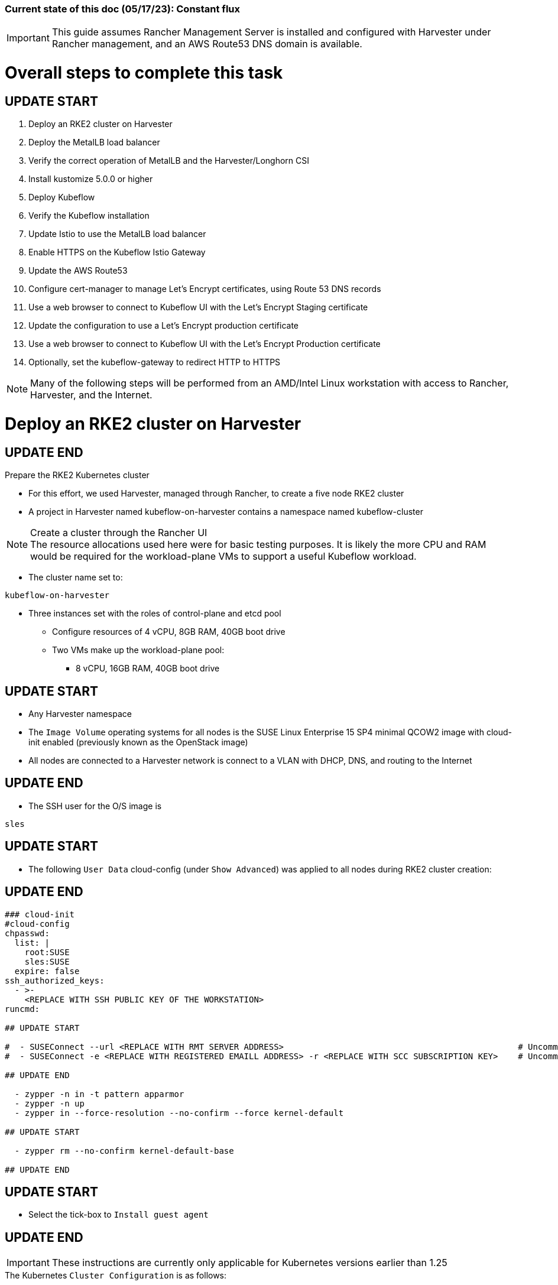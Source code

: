 ### Current state of this doc (05/17/23): Constant flux


IMPORTANT: This guide assumes Rancher Management Server is installed and configured with Harvester under Rancher management, and an AWS Route53 DNS domain is available.



# Overall steps to complete this task

## UPDATE START

. Deploy an RKE2 cluster on Harvester
. Deploy the MetalLB load balancer
. Verify the correct operation of MetalLB and the Harvester/Longhorn CSI
. Install kustomize 5.0.0 or higher
. Deploy Kubeflow
. Verify the Kubeflow installation
. Update Istio to use the MetalLB load balancer
. Enable HTTPS on the Kubeflow Istio Gateway
. Update the AWS Route53 
. Configure cert-manager to manage Let's Encrypt certificates, using Route 53 DNS records
. Use a web browser to connect to Kubeflow UI with the Let's Encrypt Staging certificate
. Update the configuration to use a Let's Encrypt production certificate
. Use a web browser to connect to Kubeflow UI with the Let's Encrypt Production certificate
. Optionally, set the kubeflow-gateway to redirect HTTP to HTTPS 

NOTE: Many of the following steps will be performed from an AMD/Intel Linux workstation with access to Rancher, Harvester, and the Internet.

# Deploy an RKE2 cluster on Harvester

## UPDATE END

.Prepare the RKE2 Kubernetes cluster
* For this effort, we used Harvester, managed through Rancher, to create a five node RKE2 cluster
* A project in Harvester named kubeflow-on-harvester contains a namespace named kubeflow-cluster

.Create a cluster through the Rancher UI

NOTE: The resource allocations used here were for basic testing purposes. It is likely the more CPU and RAM would be required for the workload-plane VMs to support a useful Kubeflow workload.

* The cluster name set to: 
```sh
kubeflow-on-harvester
```
* Three instances set with the roles of control-plane and etcd pool
** Configure resources of 4 vCPU, 8GB RAM, 40GB boot drive
** Two VMs make up the workload-plane pool:
*** 8 vCPU, 16GB RAM, 40GB boot drive

## UPDATE START

* Any Harvester namespace
* The `Image Volume` operating systems for all nodes is the SUSE Linux Enterprise 15 SP4 minimal QCOW2 image with cloud-init enabled (previously known as the OpenStack image)
* All nodes are connected to a Harvester network is connect to a VLAN with DHCP, DNS, and routing to the Internet

## UPDATE END

* The SSH user for the O/S image is 
```sh
sles
```


## UPDATE START


* The following `User Data` cloud-config (under `Show Advanced`) was applied to all nodes during RKE2 cluster creation:

## UPDATE END

```sh
### cloud-init
#cloud-config
chpasswd:
  list: |
    root:SUSE
    sles:SUSE
  expire: false
ssh_authorized_keys:
  - >-
    <REPLACE WITH SSH PUBLIC KEY OF THE WORKSTATION>
runcmd:

## UPDATE START

#  - SUSEConnect --url <REPLACE WITH RMT SERVER ADDRESS>                                               # Uncomment if using an RMT server
#  - SUSEConnect -e <REPLACE WITH REGISTERED EMAILL ADDRESS> -r <REPLACE WITH SCC SUBSCRIPTION KEY>    # Uncomment if using an SCC subscription key

## UPDATE END

  - zypper -n in -t pattern apparmor
  - zypper -n up
  - zypper in --force-resolution --no-confirm --force kernel-default

## UPDATE START

  - zypper rm --no-confirm kernel-default-base

## UPDATE END

```

## UPDATE START

* Select the tick-box to `Install guest agent`

## UPDATE END


IMPORTANT: These instructions are currently only applicable for Kubernetes versions earlier than 1.25

.The Kubernetes `Cluster Configuration` is as follows:
* On the `Basic` tab:
** Kubernetes version v1.24.9+rke2r2 (currently depricated, but needed for Harvester Cloud Provider support)
** Enable the Harvester Cloud Provider CSI driver
** `Container Network` Interface is Calico

## UPDATE START

** Ensure the `Default Security Pod Policy` is set to `Default - RKE2 Embedded`
** Leave `Pod Security Admission Configuration Template` set to `(None)`

## UPDATE END

* (Ignore this line, it is needed to fix bullet points below)
** Disable the `Nginx Ingress` controller under `System Services`

* On the `Labels and Annotations` tab:

** Apply a cluster label where they key is `platform` and the value is `kubeflow` 
* Click `Create`

.Verify and reboot the RKE2 nodes
* After the cluster has been created, SSH to each node as the user `sles`
** Verify that the `kernel-default` kernel has been installed and `kernel-default-base` kernel has been removed: 
```sh
sudo zypper se kernel-default
```

** If needed, remove the `kernel-default-base` kernel with: 
```sh

## UPDATE START

sudo zypper rm --no-confirm kernel-default-base

## UPDATE END

```

* Verify that all operating system software has been patched to the latest update: 
```sh
sudo zypper up
```

* Reboot each node, in turn to enable the kernel-default kernel

## UPDATE START

```sh
sudo reboot
```

## UPDATE END



## After the RKE2 cluster has been created, gather the KUBECONFIG data from the Rancher Management server and provide it to a workstation with kubectl and helm installed


## UPDATE START

# Deploy the MetalLB load balancer

## UPDATE END


NOTE: The instructions described below include a section for `Testing MetalLB` after deployment. This can be omitted as both MetalLB and the Harvester CSI will be tested in a later step.

* Use these instructions to deploy MetalLB on the RKE2 cluster: https://gist.github.com/alexarnoldy/24dd06d8c4291d04c5d7065b520bcb15


## UPDATE START

# Verify the correct operation of MetalLB and the Harvester/Longhorn CSI


* Set this variable with the target namespace: 
```sh
NAMESPACE="metallb-harvester-csi-test"
```

## UPDATE END

* Create the namespace: 
```sh
kubectl create namespace ${NAMESPACE}
```

* Create the manifest for an nginx pod, PVC, and load balancer service:

```sh
cat <<EOF> nginx-metallb-test.yaml 
apiVersion: apps/v1
kind: Deployment
metadata:
  name: nginx
  namespace: ${NAMESPACE}
spec:
  selector:
    matchLabels:
      app: nginx
  template:
    metadata:
      labels:
        app: nginx
    spec:
      containers:
      - name: nginx
        image: nginx:1
        ports:
        - name: http
          containerPort: 80
        volumeMounts:
        - mountPath: /mnt/test-vol
          name: test-vol
      volumes:
      - name: test-vol
        persistentVolumeClaim:
          claimName: nginx-pvc


---
kind: PersistentVolumeClaim
apiVersion: v1
metadata:
  name: nginx-pvc
  namespace: ${NAMESPACE}
spec:
  accessModes:
    - ReadWriteOnce
  resources:
    requests:
      storage: 1Gi


---
apiVersion: v1
kind: Service
metadata:
  name: nginx
  namespace: ${NAMESPACE}
spec:
  ports:
  - name: http
    port: 8080
    protocol: TCP
    targetPort: 80
  selector:
    app: nginx
  type: LoadBalancer
EOF
```

* Create the pod, service, and the PVC: 
```sh
kubectl apply -f nginx-metallb-test.yaml
```

* Verify the pod is "Running", the `harvester` StorageClass is the `(default)`, the persistentvolumeclaim is "Bound", and the service has an "EXTERNAL-IP": 
```sh
kubectl get pod,sc,pvc,svc -n ${NAMESPACE}
```
* Verify that the service is reachable through the load balancer IP address from outside the cluster:


## UPDATE START

```sh
IPAddr=$(kubectl get svc -n ${NAMESPACE} | grep -w nginx | awk '{print$4":"$5}' | awk -F: '{print$1":"$2}')
curl http://${IPAddr} 2>/dev/null | grep "Thank you for using nginx"
```

## UPDATE END


** An HTML encoded output should display the phrase "Thank you for using nginx."

* Verify that the volume is mounted in the test pod: 

```sh
TEST_POD=$(kubectl get pods -n ${NAMESPACE} | awk '/nginx/ {print$1}')
kubectl exec -it ${TEST_POD} -n ${NAMESPACE} -- mount | grep test-vol
```
** The output should show that the volume is mounted at the location `/mnt/test-vol` 

* When finished with testing, delete the pod and service: 
```sh
kubectl delete -f nginx-metallb-test.yaml

## UPDATE START

sleep 5
kubectl delete namespace ${NAMESPACE}

## UPDATE END

```




////
===== Enable Istio

NOTE: This guide assumes Istio was not installed when the RKE2 cluster was instantiated. 

NOTE: Installing Istio through the Rancher App Catalog requires that Rancher Monitoring be installed first.

.Install Rancher Montoring via the Rancher Manager UI
* From the "Cluster Managment" GLOBAL APP, select "Explore" on the target RKE2 cluster
* Select "Cluster Tools", then click on "Install" for `Monitoring`
* Select the appropriate version of the Rancher chart (the latest was used for this guide)
* Install into the "System" project
* Click `Next`
* Accept the default settings on the next page
* Click `Install`
* The installation will open a terminal window in the bottom section of the Rancher Manager UI
* Keep that terminal window open until it completes with an output that includes: `SUCCESS: helm upgrade --install=true ...`

.Install Istio via the Rancher Manager UI
* From the "Cluster Managment" GLOBAL APP, select "Explore" on the target RKE2 cluster
* Select "Cluster Tools", then click on "Install" for `Istio`
* Select the appropriate version of the Rancher chart (the latest was used for this guide)
* Install into the "System" project
* Select `Customize Helm options before install`
* Click `Next`
* Accept the default Components on the next page
* Click `Edit YAML`
** In the YAML file, change ingressGateways.type to `LoadBalancer`
* Click `Install`
* The installation will open a terminal window in the bottom section of the Rancher Manager UI
* Keep that terminal window open until it completes with an output that includes: `SUCCESS: helm install --namespace=istio-system ...`
////

////
** (Optionally) Provide an IP address that is assigned to MetalLB but not in use
////

////
******Don't think this is a very good test at this point******

* Use kubectl on the workstation CLI to Validate the istio-ingressgateway has received an IP address: `kubectl get svc -A | egrep --color 'EXTERNAL-IP|LoadBalancer'`
** (Optionally) Validate an external connection to an internal Istio service: 
*** Use the curl command to connect to a few of the *PORT(S)* listed for the istio-ingressgateway, i.e. `

----
kubectl get svc -n istio-system istio-ingressgateway | awk '{print$5}'
curl http://{$IPADDR}:15020
----

*** At least one of the ports should return "404 page not found"
////


## UPDATE START

# Install kustomize 5.0.0 or higher

## UPDATE END


NOTE: The instructions for installing Kubeflow can be found at: `https://github.com/kubeflow/manifests#installation`


## UPDATE START

IMPORTANT: At the time of writing, Kubeflow requires kustomize version 5.0.0 or higher


.Install kustomize 5.0.0 or higher on the Linux workstation:

## UPDATE END

* Find the lastest release of kustomize at https://github.com/kubernetes-sigs/kustomize/releases/
* Adjust this variable for the appropriate release: `VERSION="v5.0.0"`
*** Use the following commands to download and install kustomize for a Linux AMD/Intel workstation:

```sh
wget https://github.com/kubernetes-sigs/kustomize/releases/download/kustomize%2F${VERSION}/kustomize_${VERSION}_linux_amd64.tar.gz
tar xvfz kustomize_${VERSION}_linux_amd64.tar.gz
sudo mv kustomize /usr/bin
```


## UPDATE START

# Deploy Kubeflow

## UPDATE END

NOTE: The remainder of the procedure will require installing Kubeflow according to the instructions on the Kubeflow GitHub site, then returning to this document to enable TLS for HTTPS connections to the Kubeflow Dashboard.


## UPDATE START

IMPORTANT: Before running the first installation command, it is recommended to run `git status` in the `manifests` directory to ensure no unexpected changes have been made to this copy of the git repo. Additionally, it is recommeneded to remove the `manifests` directory and re-clone the repo between installation efforts.

* Clone the repository at https://github.com/kubeflow/manifests, change into the manifests directory, then follow the instructions to either install all of the Kubeflow components with a single command, or install individual components

NOTE: The remainder of this procedure has only been tested with an full installation (E.i. https://github.com/kubeflow/manifests#install-with-a-single-command)

# Verify the Kubeflow installation

* Ensure all pods have a `STATUS` of `Running` and all of the containers in each pod (E.g. 1/1, not 1/2 or 0/1) are running:
```sh
for EACH in auth cert-manager istio-system knative-eventing knative-serving kubeflow kubeflow-user-example-com; do kubectl get pods -n ${EACH}; read -p "<Enter to continue>"; echo ""; done
```
* Enable kubectl port-forwarding and ensure the Kubeflow UI permits login:
```sh
kubectl port-forward svc/istio-ingressgateway -n istio-system 8080:80
```

NOTE: In the following step ensure the connect is HTTP, not HTTPS

* In a browser on the Linux workstation, connect to:
```sh
http://127.0.0.1:8080
```

* Login with the credentials: 
`Email address`

```sh
user@example.com
```

`Password`
```sh
12341234
```

* Use `Ctrl+c` to close the kubectl port-forward session


### Troubleshooting Kubeflow installation
* Some things that could prevent connecting or loggging into the Kubeblow dashboard include:
. The local copy of the https://github.com/kubeflow/manifests git repo doesn't match the origin
** While in the `manifests` directory, run `git status` to see if any files are different from the origin repo
** Remove the `manifests` directory and clone the repo again
. Using a web browser that is not running on the Linux desktop
** The kubectl port-forwarding opens a tunnel from the Linux workstation to the Kubeflow gateway service that only a web browser running on the same system can utilize.
. The Kubeflow installation has not completed or failed to complete
** Return to the beginning of this `Verify the Kubeflow installation` section and ensure all containers and pods are running correctly
** A high number of container restarts can indicate other issues preventing the installation from completing sucessfully
. The cluster's resources are saturated
** Use the Linux `top` command on the worker nodes to ensure the system's CPU/memory are not overburdened
** Check the Harvester dashboard to ensure the physical Harvester nodes are not overburdened or experiencing failures



(Moved "Enable TLS (HTTPS) on Kubeflow")

## UPDATE END


## UPDATE START 
(The procedure to create a TLS certificate and add it to the Istio gateway has been removed) 
## UPDATE END




## UPDATE START

# Update Istio to use the MetalLB load balancer

## UPDATE END


## UPDATE START

* Verify the current `istio-ingressgateway` service type (Likely `ClusterIP`):

```sh
kubectl -n istio-system get svc istio-ingressgateway -o jsonpath='{.spec.type}' ; echo ""
```

* Patch the service to change the type to LoadBalancer:

```sh
kubectl -n istio-system patch svc istio-ingressgateway -p '{"spec": {"type": "LoadBalancer"}}'
```

* Verify the service is a type of `LoadBalancer` and take note of the IP address:
```sh
kubectl -n istio-system get svc istio-ingressgateway
```

# Enable HTTPS on the Kubeflow Istio Gateway

* Edit the kubeflow-gateway resource to add HTTPS routing:
```sh
kubectl edit -n kubeflow gateways.networking.istio.io kubeflow-gateway
```

* Add this portion to the bottom of the `spec:` section:

```sh
    tls:
      httpsRedirect: false
  - hosts:
    - "*"
    port:
      name: https
      number: 443
      protocol: HTTPS
    tls:
      mode: SIMPLE
      credentialName: kubeflow-certificate-secret
```

* The entire `spec:` section should look like this:
```sh
spec:
  selector:
    istio: ingressgateway
  servers:
  - hosts:
    - '*'
    port:
      name: http
      number: 80
      protocol: HTTP
    tls:
      httpsRedirect: false
  - hosts:
    - "*"
    port:
      name: https
      number: 443
      protocol: HTTPS
    tls:
      mode: SIMPLE
      credentialName: kubeflow-certificate-secret
```
 
## UPDATE END


## UPDATE START

# Update the AWS Route53 

* Update the AWS Route53 DNS provider wih the Kubeflow IP address and the desired Fully Qualified Domain Name for the Kubeflow UI

## Use a browser to connect, with HTTP (not HTTPS), to Kubeflow UI at the FQDN

* The screen should redirect to dex and offer a login prompt
* (Optional) Login with the credentials: 
`Email address`

```sh
user@example.com
```

`Password`
```sh
12341234
```


IMPORTANT: Proceed to the next section only after being able to connect to, and optionally, log into the Kubeflow UI



# Configure cert-manager to manage Let's Encrypt certificates, using Route 53 DNS records

NOTE: cert-manager can manage certificates from any public DNS provider. See the cert-manager documentation at https://cert-manager.io/docs/configuration/acme/ for more information.

NOTE: An AWS user with appropriate IAM policies and API access keys is needed for cert-manager to access the Route53 DNS records. See the cert-manager documentation at https://cert-manager.io/docs/configuration/acme/dns01/route53/ for more information.

.Create a cert-manager Issuer for Let's Encrypt:
* Set these variables:
```sh
# aws_access_key_id and aws_secret_access_key for the configured AWS user:
export AWS_ACCESS_KEY_ID=""
export AWS_SECRET_ACCESS_KEY=""
export AWS_REGION="" # E.g. "us-west-2"
export DNSZONE="" # E.g. "suse.com"
export FQDN="" # E.g. "kubeflow.suse.com"
export EMAIL_ADDR="" # valid email address for the Let's Encrypt certificate

```

NOTE: When initially creating the cert-manager Issuer, ensure the `server: https://acme-staging-v02` line is uncommented and the `server: https://acme-v02` line is commented out. After verifying that the certicate can be issued correctly, we will reverse this to obtain the valid, production certificate.

* Create the cert-manager Issuer file:
```sh
cat <<EOF> letsencrypt-issuer.yaml
apiVersion: cert-manager.io/v1
kind: Issuer
metadata:
  name: letsencrypt-issuer
  namespace: istio-system
spec:
  acme:
    email: ${EMAIL_ADDR}
    server: https://acme-staging-v02.api.letsencrypt.org/directory # Use this line to test the process of issuing a certificate to avoid the Let's Encrypt production rate limits
#    server: https://acme-v02.api.letsencrypt.org/directory # Use this line after the certificate issues correctly
    privateKeySecretRef:
      name: letsencrypt-issuer-priv-key # K8s secret that will contain the private key for this, specific issuer
    solvers:
    - selector:
        dnsZones: 
          - "${DNSZONE}"
      dns01:
        route53:
          region: ${AWS_REGION}
          accessKeyID: ${AWS_ACCESS_KEY_ID}
          secretAccessKeySecretRef:
            name: route53-credentials-secret
            key: secret-access-key
EOF
```

IMPORTANT: Review the letsencrypt-issuer.yaml file for accuracy before continuing

* Verify the update to the file:
```sh
cat letsencrypt-issuer.yaml
```


* Create the `letsencrypt-issuer` resource:

```sh
kubectl apply -f letsencrypt-issuer.yaml
```

* Create the Kubernetes secret containing the aws_secret_access_key for the AWS user:

```sh
kubectl create -n istio-system secret generic route53-credentials-secret --from-literal=secret-access-key=${AWS_SECRET_ACCESS_KEY}`
```

* Verify the contents of the secret:
```sh
kubectl get -n istio-system secret route53-credentials-secret -o jsonpath={.data.secret-access-key} | base64 -d; echo ""
```

## Update OIDC to allow the Let's Encrypt DNS01 challenge:

* From inside the Kubeflow `manifests` directory (i.e. the base directory from the cloned https://github.com/kubeflow/manifests repository), update the oidc-authservice params.env file:

```sh
cp -p common/oidc-authservice/base/params.env /tmp/params.env.orig
sed -i 's/SKIP_AUTH_URI=\/dex/SKIP_AUTH_URI=\/dex \/.well-known/' common/oidc-authservice/base/params.env
sed -i 's/SKIP_AUTH_URLS=\/dex/SKIP_AUTH_URI=\/dex \/.well-known/' common/oidc-authservice/base/params.env
```

* Verify the file now contains `/dex /.well-known` on the SKIP_AUTH... line:
```sh
cat common/oidc-authservice/base/params.env
```

* Update the running oidc-authservice instance and return the file to its original state:
```sh
kustomize build common/oidc-authservice/base | kubectl apply -f -

sleep 5

cp -p /tmp/params.env.orig common/oidc-authservice/base/params.env
```

* Verify the hostname for the certificate resolves correctly:
```sh
getent hosts ${FQDN}
```

* Create the cert-manager Certificate resource file:
```sh
cat <<EOF> kubeflow-certificate.yaml 
apiVersion: cert-manager.io/v1
kind: Certificate
metadata:
  name: kubeflow-certificate
  namespace: istio-system
spec: 
  secretName: kubeflow-certificate-secret # Kubernetes secret that will contain the tls.key and tls.crt of the new cert
  commonName: ${FQDN}
  dnsNames:
    - ${FQDN}
  issuerRef:
    name: letsencrypt-issuer
    kind: Issuer
EOF
```

* Verify the Certificate resource file:
```sh
cat kubeflow-certificate.yaml
```

* Create the Certificate resource:
```sh
kubectl apply -f kubeflow-certificate.yaml
```

* Check the status of the certificate:
```sh
kubectl get -w -n istio-system certificate
```
** Use `Ctrl+c` to exit the kubectl -w (watch) command


NOTE: The certificate commonly takes 100 seconds to be issued but can take up to three minutes. The `READY` status will change to `True` when it is issued.


* If needed, check the progress of the certificate:
```sh
kubectl describe -n istio-system certificate kubeflow-certificate
```

IMPORTANT: If the certificate seems to be taking a long time to be issued, review the cert-manager logs for clues. Common errors are related to DNS resolution, credentials, and IAM policies. Keep checking back for the status of the certificate since it will likely keep working in the background. 

* If needed, review the cert-manager logs:
```sh
kubectl logs -n cert-manager -l app=cert-manager
```

IMPORTANT: Proceed to the next section only after the certificate shows a `READY` status of `True` 

# Use a web browser to connect to Kubeflow UI with the Let's Encrypt Staging certificate

NOTE: Since the certificate was issued by the Let's Encrypt *Staging* servers, it will cause an error in the browser that it is untrusted. 

* Click the lock icon in the browser's URL pane, then continue selecting appropriate options until you are able to review the connection certificate. It should say that the certificate was issued by Let's Encrypt (Staging)

# Update the configuration to use a Let's Encrypt production certificate

* Update the letsencrypt-issuer.yaml file to comment out the `server: https://acme-staging-v02` line and uncomment the `server: https://acme-v02` line:


* Update the `letsencrypt-issuer` resource:

```sh
kubectl apply -f letsencrypt-issuer.yaml
```

* Remove the certificatate and its associated secret:
```sh
kubectl -n istio-system delete secret kubeflow-certificate-secret
kubectl -n istio-system delete certificate kubeflow-certificate
```

* Recreate the certificate:
```sh
kubectl apply -f kubeflow-certificate.yaml
```

* Check the status of the certificate:
```sh
kubectl get -w -n istio-system certificate
```
** Use `Ctrl+c` to exit the kubectl watch (-w) command


NOTE: The certificate can take up to three minutes to be issued, as indicated by the `READY` status becoming `True`


* Refresh the istio-gateway deployment to use the new certificate:
```sh
kubectl rollout restart deployment -n istio-system istio-ingressgateway
```

# Use a web browser to connect to Kubeflow UI with the Let's Encrypt Production certificate

* Close and reopen the browser to verify the publicly signed certificate at the Kubeflow UI's HTTPS URL

# Optionally, set the kubeflow-gateway to redirect HTTP to HTTPS 

* Edit the kubeflow resource:
```sh
kubectl edit -n kubeflow gateways.networking.istio.io kubeflow-gateway
```
** Change `httpsRedirect: false` to `httpsRedirect: true`

## UPDATE END

